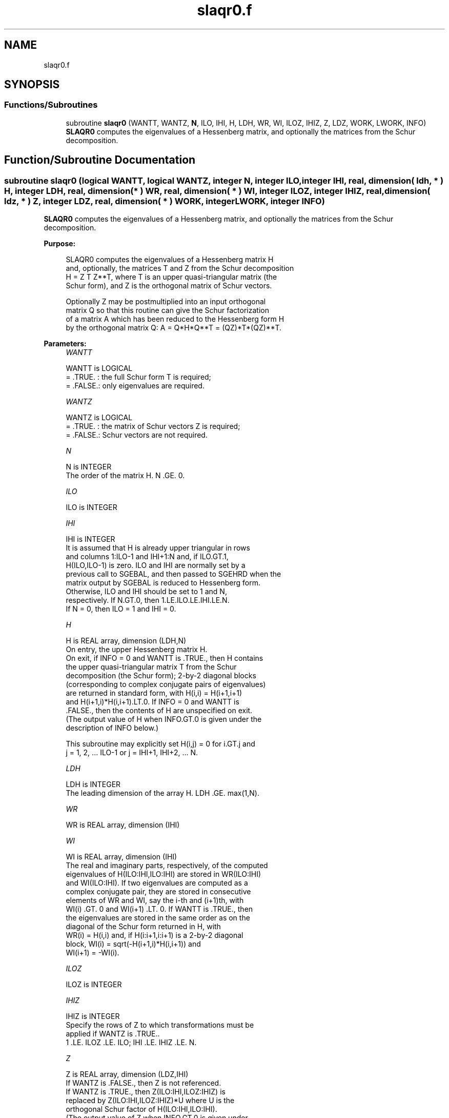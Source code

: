 .TH "slaqr0.f" 3 "Tue Nov 14 2017" "Version 3.8.0" "LAPACK" \" -*- nroff -*-
.ad l
.nh
.SH NAME
slaqr0.f
.SH SYNOPSIS
.br
.PP
.SS "Functions/Subroutines"

.in +1c
.ti -1c
.RI "subroutine \fBslaqr0\fP (WANTT, WANTZ, \fBN\fP, ILO, IHI, H, LDH, WR, WI, ILOZ, IHIZ, Z, LDZ, WORK, LWORK, INFO)"
.br
.RI "\fBSLAQR0\fP computes the eigenvalues of a Hessenberg matrix, and optionally the matrices from the Schur decomposition\&. "
.in -1c
.SH "Function/Subroutine Documentation"
.PP 
.SS "subroutine slaqr0 (logical WANTT, logical WANTZ, integer N, integer ILO, integer IHI, real, dimension( ldh, * ) H, integer LDH, real, dimension( * ) WR, real, dimension( * ) WI, integer ILOZ, integer IHIZ, real, dimension( ldz, * ) Z, integer LDZ, real, dimension( * ) WORK, integer LWORK, integer INFO)"

.PP
\fBSLAQR0\fP computes the eigenvalues of a Hessenberg matrix, and optionally the matrices from the Schur decomposition\&.  
.PP
\fBPurpose: \fP
.RS 4

.PP
.nf
    SLAQR0 computes the eigenvalues of a Hessenberg matrix H
    and, optionally, the matrices T and Z from the Schur decomposition
    H = Z T Z**T, where T is an upper quasi-triangular matrix (the
    Schur form), and Z is the orthogonal matrix of Schur vectors.

    Optionally Z may be postmultiplied into an input orthogonal
    matrix Q so that this routine can give the Schur factorization
    of a matrix A which has been reduced to the Hessenberg form H
    by the orthogonal matrix Q:  A = Q*H*Q**T = (QZ)*T*(QZ)**T.
.fi
.PP
 
.RE
.PP
\fBParameters:\fP
.RS 4
\fIWANTT\fP 
.PP
.nf
          WANTT is LOGICAL
          = .TRUE. : the full Schur form T is required;
          = .FALSE.: only eigenvalues are required.
.fi
.PP
.br
\fIWANTZ\fP 
.PP
.nf
          WANTZ is LOGICAL
          = .TRUE. : the matrix of Schur vectors Z is required;
          = .FALSE.: Schur vectors are not required.
.fi
.PP
.br
\fIN\fP 
.PP
.nf
          N is INTEGER
           The order of the matrix H.  N .GE. 0.
.fi
.PP
.br
\fIILO\fP 
.PP
.nf
          ILO is INTEGER
.fi
.PP
.br
\fIIHI\fP 
.PP
.nf
          IHI is INTEGER
           It is assumed that H is already upper triangular in rows
           and columns 1:ILO-1 and IHI+1:N and, if ILO.GT.1,
           H(ILO,ILO-1) is zero. ILO and IHI are normally set by a
           previous call to SGEBAL, and then passed to SGEHRD when the
           matrix output by SGEBAL is reduced to Hessenberg form.
           Otherwise, ILO and IHI should be set to 1 and N,
           respectively.  If N.GT.0, then 1.LE.ILO.LE.IHI.LE.N.
           If N = 0, then ILO = 1 and IHI = 0.
.fi
.PP
.br
\fIH\fP 
.PP
.nf
          H is REAL array, dimension (LDH,N)
           On entry, the upper Hessenberg matrix H.
           On exit, if INFO = 0 and WANTT is .TRUE., then H contains
           the upper quasi-triangular matrix T from the Schur
           decomposition (the Schur form); 2-by-2 diagonal blocks
           (corresponding to complex conjugate pairs of eigenvalues)
           are returned in standard form, with H(i,i) = H(i+1,i+1)
           and H(i+1,i)*H(i,i+1).LT.0. If INFO = 0 and WANTT is
           .FALSE., then the contents of H are unspecified on exit.
           (The output value of H when INFO.GT.0 is given under the
           description of INFO below.)

           This subroutine may explicitly set H(i,j) = 0 for i.GT.j and
           j = 1, 2, ... ILO-1 or j = IHI+1, IHI+2, ... N.
.fi
.PP
.br
\fILDH\fP 
.PP
.nf
          LDH is INTEGER
           The leading dimension of the array H. LDH .GE. max(1,N).
.fi
.PP
.br
\fIWR\fP 
.PP
.nf
          WR is REAL array, dimension (IHI)
.fi
.PP
.br
\fIWI\fP 
.PP
.nf
          WI is REAL array, dimension (IHI)
           The real and imaginary parts, respectively, of the computed
           eigenvalues of H(ILO:IHI,ILO:IHI) are stored in WR(ILO:IHI)
           and WI(ILO:IHI). If two eigenvalues are computed as a
           complex conjugate pair, they are stored in consecutive
           elements of WR and WI, say the i-th and (i+1)th, with
           WI(i) .GT. 0 and WI(i+1) .LT. 0. If WANTT is .TRUE., then
           the eigenvalues are stored in the same order as on the
           diagonal of the Schur form returned in H, with
           WR(i) = H(i,i) and, if H(i:i+1,i:i+1) is a 2-by-2 diagonal
           block, WI(i) = sqrt(-H(i+1,i)*H(i,i+1)) and
           WI(i+1) = -WI(i).
.fi
.PP
.br
\fIILOZ\fP 
.PP
.nf
          ILOZ is INTEGER
.fi
.PP
.br
\fIIHIZ\fP 
.PP
.nf
          IHIZ is INTEGER
           Specify the rows of Z to which transformations must be
           applied if WANTZ is .TRUE..
           1 .LE. ILOZ .LE. ILO; IHI .LE. IHIZ .LE. N.
.fi
.PP
.br
\fIZ\fP 
.PP
.nf
          Z is REAL array, dimension (LDZ,IHI)
           If WANTZ is .FALSE., then Z is not referenced.
           If WANTZ is .TRUE., then Z(ILO:IHI,ILOZ:IHIZ) is
           replaced by Z(ILO:IHI,ILOZ:IHIZ)*U where U is the
           orthogonal Schur factor of H(ILO:IHI,ILO:IHI).
           (The output value of Z when INFO.GT.0 is given under
           the description of INFO below.)
.fi
.PP
.br
\fILDZ\fP 
.PP
.nf
          LDZ is INTEGER
           The leading dimension of the array Z.  if WANTZ is .TRUE.
           then LDZ.GE.MAX(1,IHIZ).  Otherwize, LDZ.GE.1.
.fi
.PP
.br
\fIWORK\fP 
.PP
.nf
          WORK is REAL array, dimension LWORK
           On exit, if LWORK = -1, WORK(1) returns an estimate of
           the optimal value for LWORK.
.fi
.PP
.br
\fILWORK\fP 
.PP
.nf
          LWORK is INTEGER
           The dimension of the array WORK.  LWORK .GE. max(1,N)
           is sufficient, but LWORK typically as large as 6*N may
           be required for optimal performance.  A workspace query
           to determine the optimal workspace size is recommended.

           If LWORK = -1, then SLAQR0 does a workspace query.
           In this case, SLAQR0 checks the input parameters and
           estimates the optimal workspace size for the given
           values of N, ILO and IHI.  The estimate is returned
           in WORK(1).  No error message related to LWORK is
           issued by XERBLA.  Neither H nor Z are accessed.
.fi
.PP
.br
\fIINFO\fP 
.PP
.nf
          INFO is INTEGER
             =  0:  successful exit
           .GT. 0:  if INFO = i, SLAQR0 failed to compute all of
                the eigenvalues.  Elements 1:ilo-1 and i+1:n of WR
                and WI contain those eigenvalues which have been
                successfully computed.  (Failures are rare.)

                If INFO .GT. 0 and WANT is .FALSE., then on exit,
                the remaining unconverged eigenvalues are the eigen-
                values of the upper Hessenberg matrix rows and
                columns ILO through INFO of the final, output
                value of H.

                If INFO .GT. 0 and WANTT is .TRUE., then on exit

           (*)  (initial value of H)*U  = U*(final value of H)

                where U is an orthogonal matrix.  The final
                value of H is upper Hessenberg and quasi-triangular
                in rows and columns INFO+1 through IHI.

                If INFO .GT. 0 and WANTZ is .TRUE., then on exit

                  (final value of Z(ILO:IHI,ILOZ:IHIZ)
                   =  (initial value of Z(ILO:IHI,ILOZ:IHIZ)*U

                where U is the orthogonal matrix in (*) (regard-
                less of the value of WANTT.)

                If INFO .GT. 0 and WANTZ is .FALSE., then Z is not
                accessed.
.fi
.PP
 
.RE
.PP
\fBAuthor:\fP
.RS 4
Univ\&. of Tennessee 
.PP
Univ\&. of California Berkeley 
.PP
Univ\&. of Colorado Denver 
.PP
NAG Ltd\&. 
.RE
.PP
\fBDate:\fP
.RS 4
December 2016 
.RE
.PP
\fBContributors: \fP
.RS 4
Karen Braman and Ralph Byers, Department of Mathematics, University of Kansas, USA 
.RE
.PP
\fBReferences: \fP
.RS 4
K\&. Braman, R\&. Byers and R\&. Mathias, The Multi-Shift QR Algorithm Part I: Maintaining Well Focused Shifts, and Level 3 Performance, SIAM Journal of Matrix Analysis, volume 23, pages 929--947, 2002\&. 
.br
 K\&. Braman, R\&. Byers and R\&. Mathias, The Multi-Shift QR Algorithm Part II: Aggressive Early Deflation, SIAM Journal of Matrix Analysis, volume 23, pages 948--973, 2002\&. 
.RE
.PP

.PP
Definition at line 258 of file slaqr0\&.f\&.
.SH "Author"
.PP 
Generated automatically by Doxygen for LAPACK from the source code\&.
